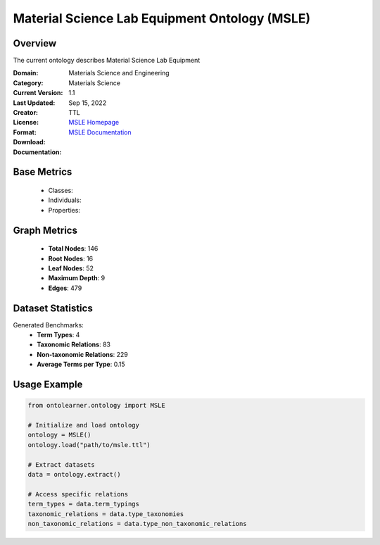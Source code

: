 Material Science Lab Equipment Ontology (MSLE)
===============================================

Overview
-----------------
The current ontology describes Material Science Lab Equipment

:Domain: Materials Science and Engineering
:Category: Materials Science
:Current Version: 1.1
:Last Updated: Sep 15, 2022
:Creator:
:License:
:Format: TTL
:Download: `MSLE Homepage <https://github.com/MehrdadJalali-AI/MSLE-Ontology>`_
:Documentation: `MSLE Documentation <https://github.com/MehrdadJalali-AI/MSLE-Ontology>`_

Base Metrics
---------------
    - Classes:
    - Individuals:
    - Properties:

Graph Metrics
------------------
    - **Total Nodes**: 146
    - **Root Nodes**: 16
    - **Leaf Nodes**: 52
    - **Maximum Depth**: 9
    - **Edges**: 479

Dataset Statistics
-------------------
Generated Benchmarks:
    - **Term Types**: 4
    - **Taxonomic Relations**: 83
    - **Non-taxonomic Relations**: 229
    - **Average Terms per Type**: 0.15

Usage Example
------------------
.. code-block:: python

   from ontolearner.ontology import MSLE

   # Initialize and load ontology
   ontology = MSLE()
   ontology.load("path/to/msle.ttl")

   # Extract datasets
   data = ontology.extract()

   # Access specific relations
   term_types = data.term_typings
   taxonomic_relations = data.type_taxonomies
   non_taxonomic_relations = data.type_non_taxonomic_relations
